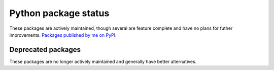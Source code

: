 Python package status
=====================

These packages are actively maintained, though several are feature complete and have no plans for futher improvements. `Packages published by me on PyPI <https://warehouse.python.org/user/borntyping/>`_.

.. package:: clack

.. package:: colorlog
    :repo: borntyping/python-colorlog

.. package:: dice
    :repo: borntyping/python-dice

.. package:: mannhunter
    :docs: mannhunter

.. package:: riemann-client
    :repo: borntyping/python-riemann-client
    :docs: riemann-client

.. package:: sous-chef

.. package:: ssh-run

.. package:: supermann
    :docs: supermann

.. package:: v

.. package:: watch-fs

.. package-status::

Deprecated packages
-------------------

These packages are no longer actively maintained and generally have better alternatives.

.. package:: argumented
    :repo: borntyping/python-argumented

.. package:: csdl-unoffical
    :repo: borntyping/python-csdl

.. package:: diceroll

.. package:: infix
    :repo: borntyping/python-infix

.. package:: spotter

.. package-status::
